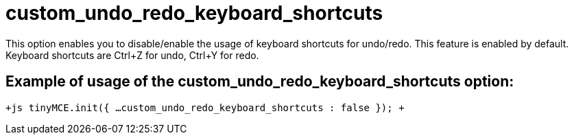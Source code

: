 = custom_undo_redo_keyboard_shortcuts

This option enables you to disable/enable the usage of keyboard shortcuts for undo/redo. This feature is enabled by default. Keyboard shortcuts are Ctrl+Z for undo, Ctrl+Y for redo.

[[example-of-usage-of-the-custom_undo_redo_keyboard_shortcuts-option]]
== Example of usage of the custom_undo_redo_keyboard_shortcuts option: 
anchor:exampleofusageofthecustom_undo_redo_keyboard_shortcutsoption[historical anchor]

`+js
tinyMCE.init({
  ...
  custom_undo_redo_keyboard_shortcuts : false
});
+`
